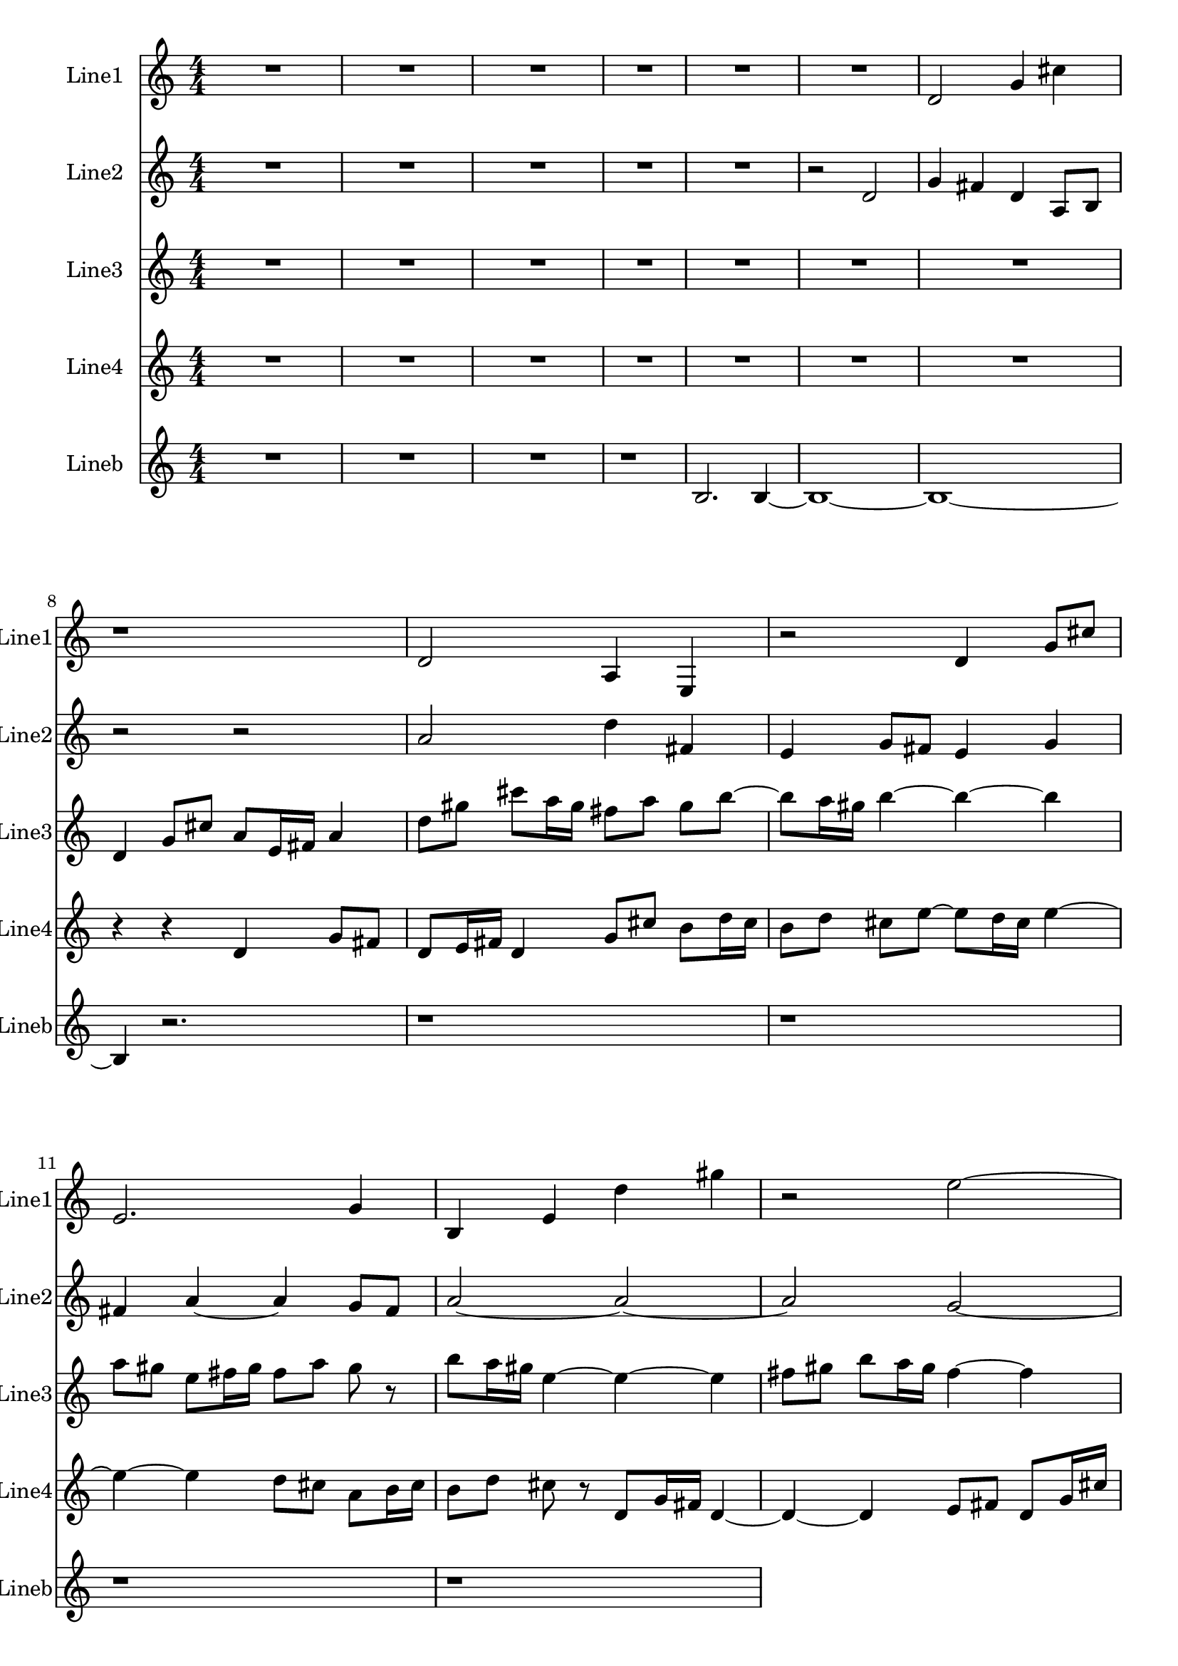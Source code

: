 % 2016-09-03 12:29

\version "2.18.2"
\language "english"

\header {}

\layout {}

\paper {}

\score {
    \new Score <<
        \context Staff = "line1" {
            \set Staff.instrumentName = \markup { Line1 }
            \set Staff.shortInstrumentName = \markup { Line1 }
            {
                \numericTimeSignature
                \time 4/4
                \bar "||"
                \accidentalStyle modern-cautionary
                R\longa.
                d'2
                g'4
                cs''4
                r1
                d'2
                a4
                e4
                r2
                d'4
                g'8 [
                cs''8 ]
                e'2.
                g'4
                b4
                e'4
                d''4
                gs''4
                r2
                e''2 ~
                e''2
                g'4
                b4
                r1
                a'4
                d''8 [
                gs''8 ]
                a'2 ~
                a'1
                e'2.
                b4 ~
                b2
                e'2
                d''2
                gs''2
                e''2
                g'4
                b4
                r1
                d'2
                b'4
                gs''4
                R1
            }
        }
        \context Staff = "line2" {
            \set Staff.instrumentName = \markup { Line2 }
            \set Staff.shortInstrumentName = \markup { Line2 }
            {
                \numericTimeSignature
                \time 4/4
                \bar "||"
                \accidentalStyle modern-cautionary
                R1 * 5
                r2
                d'2
                g'4
                fs'4
                d'4
                a8 [
                b8 ]
                r2
                r2
                a'2
                d''4
                fs'4
                e'4
                g'8 [
                fs'8 ]
                e'4
                g'4
                fs'4
                a'4 ~
                a'4
                g'8 [
                fs'8 ]
                a'2 ~
                a'2 ~
                a'2
                g'2 ~
                g'4
                fs'4 ~
                fs'2
                d'2 ~
                d'2 ~
                d'2
                e'2 ~
                e'4
                fs'4 ~
                fs'2
                e'4
                g'4
                fs'4
                r4
                R\longa.
            }
        }
        \context Staff = "line3" {
            \set Staff.instrumentName = \markup { Line3 }
            \set Staff.shortInstrumentName = \markup { Line3 }
            {
                \numericTimeSignature
                \time 4/4
                \bar "||"
                \accidentalStyle modern-cautionary
                R\longa..
                d'4
                g'8 [
                cs''8 ]
                a'8 [
                e'16
                fs'16 ]
                a'4
                d''8 [
                gs''8 ]
                cs'''8 [
                a''16
                gs''16 ]
                fs''8 [
                a''8 ]
                gs''8 [
                b''8 ~ ]
                b''8 [
                a''16
                gs''16 ]
                b''4 ~
                b''4 ~
                b''4
                a''8 [
                gs''8 ]
                e''8 [
                fs''16
                gs''16 ]
                fs''8 [
                a''8 ]
                gs''8
                r8
                b''8 [
                a''16
                gs''16 ]
                e''4 ~
                e''4 ~
                e''4
                fs''8 [
                gs''8 ]
                b''8 [
                a''16
                gs''16 ]
                fs''4 ~
                fs''4
                a''8 [
                gs''8 ]
                r4
                r2
                R1 * 10
            }
        }
        \context Staff = "line4" {
            \set Staff.instrumentName = \markup { Line4 }
            \set Staff.shortInstrumentName = \markup { Line4 }
            {
                \numericTimeSignature
                \time 4/4
                \bar "||"
                \accidentalStyle modern-cautionary
                R\longa..
                r4
                r4
                d'4
                g'8 [
                fs'8 ]
                d'8 [
                e'16
                fs'16 ]
                d'4
                g'8 [
                cs''8 ]
                b'8 [
                d''16
                cs''16 ]
                b'8 [
                d''8 ]
                cs''8 [
                e''8 ~ ]
                e''8 [
                d''16
                cs''16 ]
                e''4 ~
                e''4 ~
                e''4
                d''8 [
                cs''8 ]
                a'8 [
                b'16
                cs''16 ]
                b'8 [
                d''8 ]
                cs''8
                r8
                d'8 [
                g'16
                fs'16 ]
                d'4 ~
                d'4 ~
                d'4
                e'8 [
                fs'8 ]
                d'8 [
                g'16
                cs''16 ]
                b'4 ~
                b'4
                d''8 [
                cs''8 ]
                r4
                R1 * 10
            }
        }
        \context Staff = "lineb" {
            \set Staff.instrumentName = \markup { Lineb }
            \set Staff.shortInstrumentName = \markup { Lineb }
            {
                \numericTimeSignature
                \time 4/4
                \bar "||"
                \accidentalStyle modern-cautionary
                R\breve.
                r1
                b2.
                b4 ~
                b1 ~
                b1 ~
                b4
                r2.
                r1
                r1
                r1
                r1
            }
        }
    >>
}